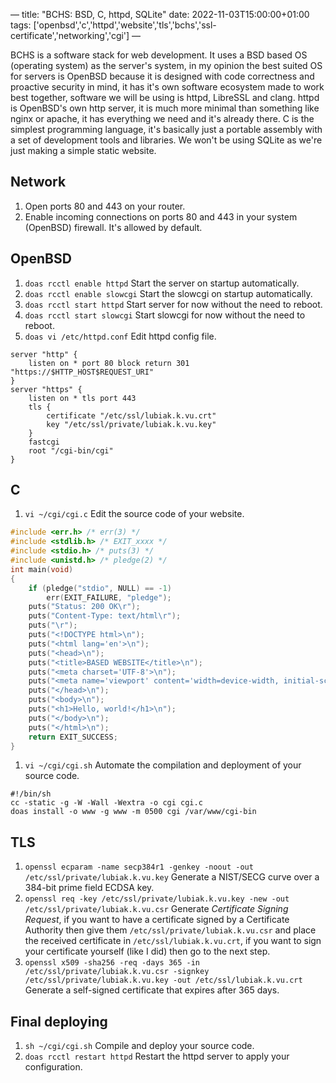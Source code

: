 ---
title: "BCHS: BSD, C, httpd, SQLite"
date: 2022-11-03T15:00:00+01:00
tags: ['openbsd','c','httpd','website','tls','bchs','ssl-certificate','networking','cgi']
---

BCHS is a software stack for web development. It uses a BSD based OS (operating system) as the server's system, in my opinion the best suited OS for servers is OpenBSD because it is designed with code correctness and proactive security in mind, it has it's own software ecosystem made to work best together, software we will be using is httpd, LibreSSL and clang. httpd is OpenBSD's own http server, it is much more minimal than something like nginx or apache, it has everything we need and it's already there. C is the simplest programming language, it's basically just a portable assembly with a set of development tools and libraries. We won't be using SQLite as we're just making a simple static website.

** Network
1. Open ports 80 and 443 on your router.
2. Enable incoming connections on ports 80 and 443 in your system (OpenBSD) firewall. It's allowed by default.

** OpenBSD
1. ~doas rcctl enable httpd~ Start the server on startup automatically.
2. ~doas rcctl enable slowcgi~ Start the slowcgi on startup automatically.
3. ~doas rcctl start httpd~ Start server for now without the need to reboot.
3. ~doas rcctl start slowcgi~ Start slowcgi for now without the need to reboot.
4. ~doas vi /etc/httpd.conf~ Edit httpd config file.
#+begin_src
server "http" {
    listen on * port 80 block return 301 "https://$HTTP_HOST$REQUEST_URI"
}
server "https" {
    listen on * tls port 443
    tls {
        certificate "/etc/ssl/lubiak.k.vu.crt"
        key "/etc/ssl/private/lubiak.k.vu.key"
    }
    fastcgi
    root "/cgi-bin/cgi"
}
#+end_src

** C
1. ~vi ~/cgi/cgi.c~ Edit the source code of your website.
#+begin_src c
#include <err.h> /* err(3) */
#include <stdlib.h> /* EXIT_xxxx */
#include <stdio.h> /* puts(3) */
#include <unistd.h> /* pledge(2) */
int main(void)
{
    if (pledge("stdio", NULL) == -1)
        err(EXIT_FAILURE, "pledge");
    puts("Status: 200 OK\r");
    puts("Content-Type: text/html\r");
    puts("\r");
    puts("<!DOCTYPE html>\n");
    puts("<html lang='en'>\n");
    puts("<head>\n");
    puts("<title>BASED WEBSITE</title>\n");
    puts("<meta charset='UTF-8'>\n");
    puts("<meta name='viewport' content='width=device-width, initial-scale=1'>\n");
    puts("</head>\n");
    puts("<body>\n");
    puts("<h1>Hello, world!</h1>\n");
    puts("</body>\n");
    puts("</html>\n");
    return EXIT_SUCCESS;
}
#+end_src
2. ~vi ~/cgi/cgi.sh~ Automate the compilation and deployment of your source code.
#+begin_src
#!/bin/sh
cc -static -g -W -Wall -Wextra -o cgi cgi.c
doas install -o www -g www -m 0500 cgi /var/www/cgi-bin
#+end_src

** TLS
1. ~openssl ecparam -name secp384r1 -genkey -noout -out /etc/ssl/private/lubiak.k.vu.key~ Generate a NIST/SECG curve over a 384-bit prime field ECDSA key.
2. ~openssl req -key /etc/ssl/private/lubiak.k.vu.key -new -out /etc/ssl/private/lubiak.k.vu.csr~ Generate /Certificate Signing Request/, if you want to have a certificate signed by a Certificate Authority then give them ~/etc/ssl/private/lubiak.k.vu.csr~ and place the received certificate in ~/etc/ssl/lubiak.k.vu.crt~, if you want to sign your certificate yourself (like I did) then go to the next step.
3. ~openssl x509 -sha256 -req -days 365 -in /etc/ssl/private/lubiak.k.vu.csr -signkey /etc/ssl/private/lubiak.k.vu.key -out /etc/ssl/lubiak.k.vu.crt~ Generate a self-signed certificate that expires after 365 days.

** Final deploying
1. ~sh ~/cgi/cgi.sh~ Compile and deploy your source code.
2. ~doas rcctl restart httpd~ Restart the httpd server to apply your configuration.

